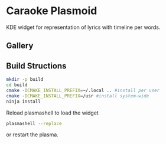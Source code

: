 * Caraoke Plasmoid
KDE widget for representation of lyrics with timeline per words.

** Gallery


** Build Structions
#+begin_src bash
mkdir -p build
cd build
cmake -DCMAKE_INSTALL_PREFIX=~/.local .. #install per user
cmake -DCMAKE_INSTALL_PREFIX=/usr #install system-wide
ninja install
#+end_src
Reload plasmashell to load the widget
#+begin_src bash
plasmashell --replace
#+end_src
or restart the plasma.

